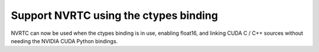 Support NVRTC using the ctypes binding
======================================

NVRTC can now be used when the ctypes binding is in use, enabling float16, and
linking CUDA C / C++ sources without needing the NVIDIA CUDA Python bindings.
